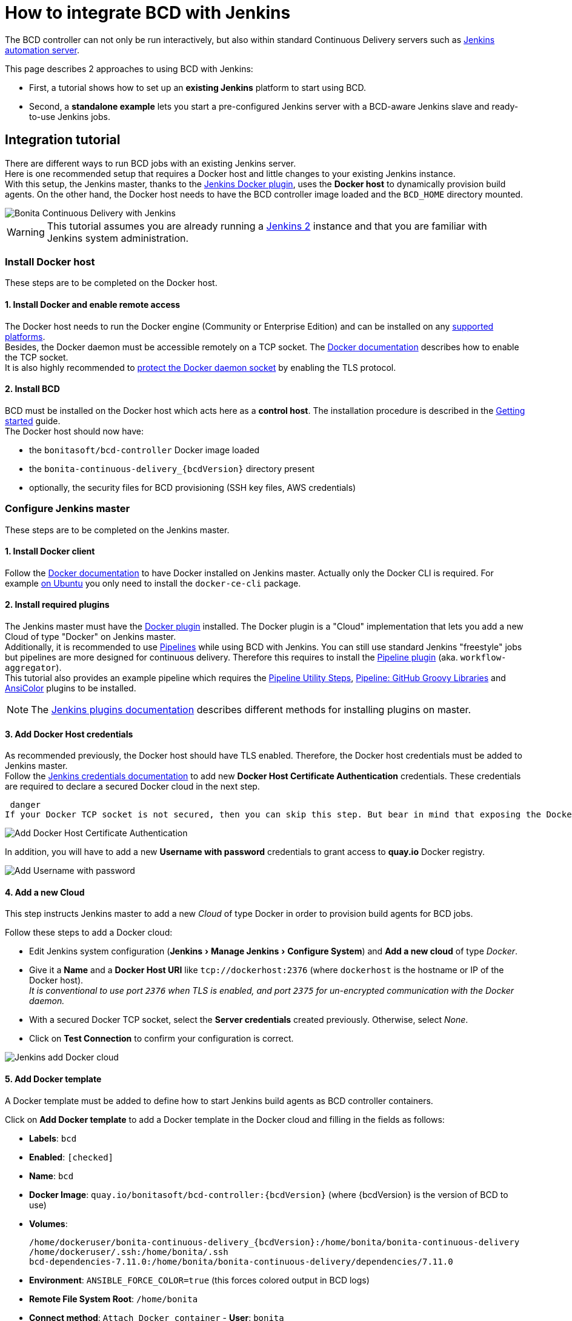 = How to integrate BCD with Jenkins
:experimental:

The BCD controller can not only be run interactively, but also within standard Continuous Delivery servers such as https://jenkins.io/[Jenkins automation server].

This page describes 2 approaches to using BCD with Jenkins:

* First, a tutorial shows how to set up an *existing Jenkins* platform to start using BCD.
* Second, a *standalone example* lets you start a pre-configured Jenkins server with a BCD-aware Jenkins slave and ready-to-use Jenkins jobs.

== Integration tutorial

There are different ways to run BCD jobs with an existing Jenkins server. +
Here is one recommended setup that requires a Docker host and little changes to your existing Jenkins instance. +
With this setup, the Jenkins master, thanks to the https://plugins.jenkins.io/docker-plugin[Jenkins Docker plugin], uses the *Docker host* to dynamically provision build agents. On the other hand, the Docker host needs to have the BCD controller image loaded and the `BCD_HOME` directory mounted.

image::images/bcd_jenkins.png[Bonita Continuous Delivery with Jenkins]

WARNING: This tutorial assumes you are already running a https://jenkins.io/2.0/[Jenkins 2] instance and that you are familiar with Jenkins system administration.


=== Install Docker host

These steps are to be completed on the Docker host.

==== 1. Install Docker and enable remote access

The Docker host needs to run the Docker engine (Community or Enterprise Edition) and can be installed on any https://docs.docker.com/install/#supported-platforms[supported platforms]. +
Besides, the Docker daemon must be accessible remotely on a TCP socket. The https://docs.docker.com/engine/reference/commandline/dockerd/#daemon-socket-option[Docker documentation] describes how to enable the TCP socket. +
It is also highly recommended to https://docs.docker.com/engine/security/https/[protect the Docker daemon socket] by enabling the TLS protocol.

==== 2. Install BCD

BCD must be installed on the Docker host which acts here as a *control host*. The installation procedure is described in the xref:getting_started.adoc[Getting started] guide. +
The Docker host should now have:

* the `bonitasoft/bcd-controller` Docker image loaded
* the `bonita-continuous-delivery_{bcdVersion}` directory present
* optionally, the security files for BCD provisioning (SSH key files, AWS credentials)

=== Configure Jenkins master

These steps are to be completed on the Jenkins master.

==== 1. Install Docker client

Follow the https://docs.docker.com/install/[Docker documentation] to have Docker installed on Jenkins master. Actually only the Docker CLI is required. For example https://docs.docker.com/install/linux/docker-ce/ubuntu/#install-docker-ce-1[on Ubuntu] you only need to install the `docker-ce-cli` package.

==== 2. Install required plugins

The Jenkins master must have the https://plugins.jenkins.io/docker-plugin[Docker plugin] installed. The Docker plugin is a "Cloud" implementation that lets you add a new Cloud of type "Docker" on Jenkins master. +
Additionally, it is recommended to use https://jenkins.io/pipeline/getting-started-pipelines/[Pipelines] while using BCD with Jenkins. You can still use standard Jenkins "freestyle" jobs but pipelines are more designed for continuous delivery. Therefore this requires to install the https://plugins.jenkins.io/workflow-aggregator[Pipeline plugin] (aka. `workflow-aggregator`). +
This tutorial also provides an example pipeline which requires the https://plugins.jenkins.io/pipeline-utility-steps[Pipeline Utility Steps], https://plugins.jenkins.io/pipeline-github-lib[Pipeline: GitHub Groovy Libraries] and https://plugins.jenkins.io/ansicolor[AnsiColor] plugins to be installed.

NOTE: The https://jenkins.io/doc/book/managing/plugins/#installing-a-plugin[Jenkins plugins documentation] describes different methods for installing plugins on master.


==== 3. Add Docker Host credentials

As recommended previously, the Docker host should have TLS enabled. Therefore, the Docker host credentials must be added to Jenkins master. +
Follow the https://jenkins.io/doc/book/using/using-credentials/#adding-new-global-credentials[Jenkins credentials documentation] to add new *Docker Host Certificate Authentication* credentials. These credentials are required to declare a secured Docker cloud in the next step.

 danger
If your Docker TCP socket is not secured, then you can skip this step. But bear in mind that exposing the Docker TCP socket without TLS is really *not safe*.


image::images/jenkins_add_docker_client_cert_auth.png[Add Docker Host Certificate Authentication]

In addition, you will have to add a new *Username with password* credentials to grant access to *quay.io* Docker registry.

image::images/jenkins_add_quay_auth.png[Add Username with password]

==== 4. Add a new Cloud

This step instructs Jenkins master to add a new _Cloud_ of type Docker in order to provision build agents for BCD jobs.

Follow these steps to add a Docker cloud:

* Edit Jenkins system configuration (menu:Jenkins[Manage Jenkins > Configure System]) and *Add a new cloud* of type _Docker_.
* Give it a *Name* and a *Docker Host URI* like `tcp://dockerhost:2376` (where `dockerhost` is the hostname or IP of the Docker host). +
_It is conventional to use port `2376` when TLS is enabled, and port `2375` for un-encrypted communication with the Docker daemon._
* With a secured Docker TCP socket, select the *Server credentials* created previously. Otherwise, select _None_.
* Click on *Test Connection* to confirm your configuration is correct.

image::images/jenkins-add_cloud.png[Jenkins add Docker cloud]

==== 5. Add Docker template

A Docker template must be added to define how to start Jenkins build agents as BCD controller containers.

Click on *Add Docker template* to add a Docker template in the Docker cloud and filling in the fields as follows:

* *Labels*: `bcd`
* *Enabled*: `[checked]`
* *Name*: `bcd`
* *Docker Image*: `quay.io/bonitasoft/bcd-controller:{bcdVersion}` (where {bcdVersion} is the version of BCD to use)
* *Volumes*:
+
[source,bash,subs="attributes"]
----
/home/dockeruser/bonita-continuous-delivery_{bcdVersion}:/home/bonita/bonita-continuous-delivery
/home/dockeruser/.ssh:/home/bonita/.ssh
bcd-dependencies-7.11.0:/home/bonita/bonita-continuous-delivery/dependencies/7.11.0
----

* *Environment*: `ANSIBLE_FORCE_COLOR=true` (this forces colored output in BCD logs)
* *Remote File System Root*: `/home/bonita`
* *Connect method*: `Attach Docker container` - *User*: `bonita`

image::images/jenkins-add_docker_template.png[Jenkins add Docker template]

NOTE: Jenkins is now ready to run BCD Pipelines. An example scripted pipeline is provided in the next section.


=== Create a Pipeline job

Create a *Pipeline* item with a `BCD_SCENARIO` String parameter which sets the BCD scenario path as an environment variable. +
For instance, the `BCD_SCENARIO` parameter can be set to `scenarios/build_and_deploy.yml`. +
Then here is an example pipeline script that builds a LivingApp repository and deploys its artifacts on an already running Bonita platform:

[source,groovy]
----
@Library('github.com/bonitasoft/bonita-jenkins-library@1.0.0') _

node('master') {
    stage('Retrieve dependencies') {
        docker.withServer('tcp://dockerhost:2376', 'DOCKER_CLIENT_CERT_AUTH') {
            docker.withRegistry('https://quay.io', 'QUAY_AUTH') {
                docker.image('quay.io/bonitasoft/bcd-dependencies:7.11.0').withRun('-v bcd-dependencies-7.11.0:/dependencies') {
                }
            }
        }
    }
}

node('bcd') {
    ansiColor('xterm') {

        stage('Git Ckeckout') {
            git url: 'https://github.com/bonitasoft/bonita-vacation-management-example',
            branch: 'dev/7.11.0'
        }

        stage('build-bonita-app') {
            bcd args: "livingapp build -p ${WORKSPACE} -e Test"
        }

        def jobBaseName = "${env.JOB_NAME}".split('/').last()

        stage('deploy-bonita-app') {
            def zip_files = findFiles(glob: "target/${jobBaseName}-*.zip")
            def bconf_files = findFiles(glob: "target/${jobBaseName}-*.bconf")
            if (bconf_files != null && bconf_files.length > 0)
                bcd args: "livingapp deploy -p ${WORKSPACE}/${zip_files[0].path} -c ${WORKSPACE}/${bconf_files[0].path}"
            else
                bcd args: "livingapp deploy -p ${WORKSPACE}/${zip_files[0].path}"
        }

        stage('archive-artifacts') {
            archiveArtifacts artifacts: "target/${jobBaseName}/**/*.*, target/${jobBaseName}-*.*, .bcd_configurations/*.yml", fingerprint: true
        }

    }
}
----

This pipeline uses a Jenkins shared library https://github.com/bonitasoft/bonita-jenkins-library[hosted on GitHub]. +
This scripted pipeline can also be used in a https://jenkins.io/doc/book/pipeline/jenkinsfile/[Jenkinsfile] and it can be checked into your LivingApp repository.

== Standalone example

The `bonita-continuous-delivery_{bcdVersion}.zip` archive also provides a `jenkins-example` directory which contains a minimal working example of a Continuous Delivery platform with Jenkins and BCD. This example will start a pre-configured Jenkins server with a BCD-aware Jenkins slave and ready-to-use Jenkins jobs.

It is provided as a https://docs.docker.com/compose/[Docker Compose] project.

Therefore you should have *Docker and Docker Compose* installed on the target host to run this example.

This example is provided with Compose file version 3.2 which requires Docker Compose 1.12.0+ and Docker Engine 17.04.0+. Refer to https://docs.docker.com/compose/compose-file/#compose-and-docker-compatibility-matrix[Compose and Docker compatibility matrix] and https://docs.docker.com/release-notes/docker-compose/[Compose release notes] for further details.

NOTE: In this example, a Jenkins slave is created from a Docker image which extends the BCD Controller image. Then an example job is defined as a https://jenkins.io/doc/book/pipeline/[Jenkins Pipeline] job in which `bcd` commands are invoked. +
This allows you to easily re-use parts of this example in your own Jenkins instance.


=== Step-by-step run guide

Here is a step-by-step guide to run this example. +
The following commands are to be executed on the target host where Jenkins is to be installed.

. Configure the Docker Compose project.
 ** Rename the `docker-compose.override.yml.EXAMPLE` file to `docker-compose.override.yml` (remove the `.EXAMPLE` extension).
 ** Configure `environment` and `volumes` sections and save.
. Configure initial secrets used by Jenkins and BCD.
 ** Rename the `secrets/*Password.EXAMPLE` files to `secrets/*Password` (remove the `.EXAMPLE` extension). +
With most Linux distributions, you can do this with the `rename` command line tool as follows: `rename 's/.EXAMPLE//' *.EXAMPLE`).
 ** Configure each `*Password` file with appropriate credentials.
. Make sure the BCD Controller Docker image is loaded as described in the installation section of the xref:bcd_controller.adoc[BCD controller Docker image] page.
. Create and start containers with Docker Compose.
+
[source,bash]
----
$ cd jenkins_example
$ docker-compose up -d
----

WARNING: *Important Note*: Ensure volumes configured are correctly mapped to existing files or folder on the host, otherwise the docker daemon will create empty folders at the configured location (default docker behavior for volumes).
As an example, if you declare a volume mapping in your `docker-compose.override.yml` file for the file `secrets/bonitaPassword` and you forget to create the corresponding file in the `secrets` folder, you will end up with a folder named `bonitaPassword` after the first docker-compose run.


As a result Jenkins is up and running on port `9090` of the target host. +
You can now log-in to Jenkins using one of the pre-configured users:

* `admin` - User with administration rights. Password has been initialized with `secrets/adminPassword`.
* `bonita` - User with limited rights. Password has been initialized with `secrets/bonitaPassword`.

WARNING: *Important Note*: Prepare your BCD scenario and dependencies as usual before using the pre-configured Jenkins jobs.


=== Pre-configured Jenkins jobs

Once authenticated to Jenkins you can now launch pre-configured jobs. +
This example project provides the following jobs:

* `bcd-pipeline` - this job shows how the BCD CLI can be used to build a Continuous Delivery pipeline for a Bonita Living Application.
* `bcd-undeploy` - this job allows to undeploy a Bonita stack (by removing Docker containers) and if needed it can also destroy AWS EC2 machines when using BCD with AWS cloud provider.
